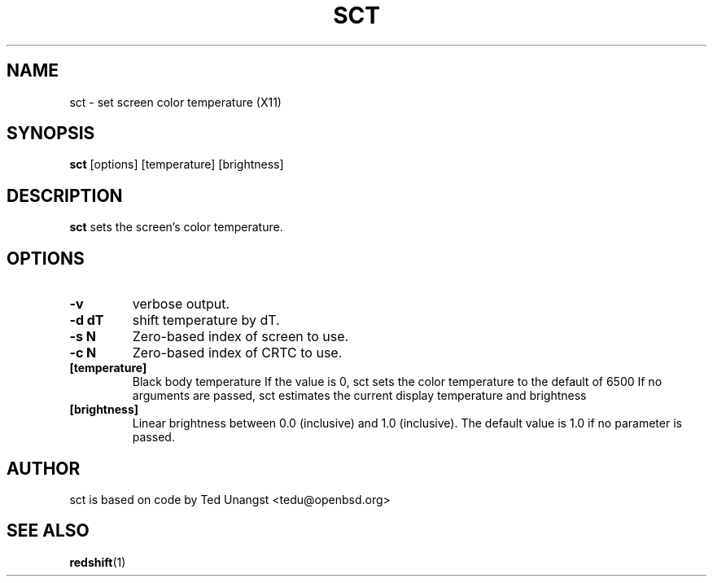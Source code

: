 .TH SCT 1 sct\-VERSION
.SH NAME
sct \- set screen color temperature (X11)
.SH SYNOPSIS
.B sct
.RB [options]
.RB [temperature]
.RB [brightness]

.SH DESCRIPTION
.B sct
sets the screen's color temperature.

.SH OPTIONS
.TP
.B -v
verbose output.
.TP
.B -d dT
shift temperature by dT.
.TP
.B -s N
Zero-based index of screen to use.
.TP
.B -c N
Zero-based index of CRTC to use.
.TP
.BI [temperature]
Black body temperature
.BR
If the value is 0, sct sets the color temperature to the default of 6500
.BR
If no arguments are passed, sct estimates the current display temperature
and brightness
.TP
.BI [brightness]
Linear brightness between 0.0 (inclusive) and 1.0 (inclusive). The
default value is 1.0 if no parameter is passed.

.SH AUTHOR
sct is based on code by Ted Unangst <tedu@openbsd.org>

.SH SEE ALSO
.BR redshift (1)
